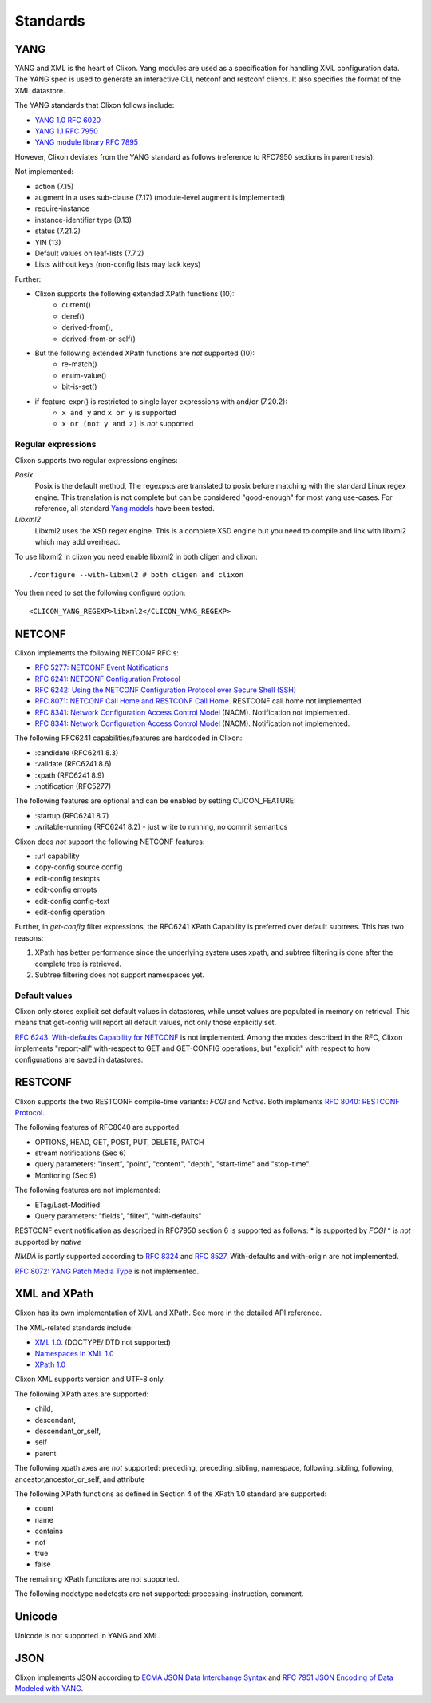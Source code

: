 .. _clixon_standards:

Standards
=========

YANG
----

YANG and XML is the heart of Clixon.  Yang modules are used as a
specification for handling XML configuration data. The YANG spec is
used to generate an interactive CLI, netconf and restconf clients. It
also specifies the format of the XML datastore.

The YANG standards that Clixon follows include:

* `YANG 1.0 RFC 6020 <https://www.rfc-editor.org/rfc/rfc6020.txt>`_
* `YANG 1.1 RFC 7950 <https://www.rfc-editor.org/rfc/rfc7950.txt>`_
* `YANG module library RFC 7895 <http://www.rfc-editor.org/rfc/rfc7895.txt>`_

However, Clixon deviates from the YANG standard as follows (reference to RFC7950 sections in parenthesis):

Not implemented:

* action (7.15)
* augment in a uses sub-clause (7.17) (module-level augment is implemented)
* require-instance
* instance-identifier type (9.13)
* status (7.21.2)
* YIN (13)
* Default values on leaf-lists (7.7.2)
* Lists without keys (non-config lists may lack keys)

Further:

* Clixon supports the following extended XPath functions (10):
   - current()
   - deref()
   - derived-from(),
   - derived-from-or-self()
  
* But the following extended XPath functions are *not* supported (10):
   - re-match()
   - enum-value()
   - bit-is-set()
     
* if-feature-expr() is restricted to single layer expressions with and/or (7.20.2):
   - ``x and y`` and ``x or y`` is supported
   - ``x or (not y and z)`` is *not* supported 

Regular expressions
^^^^^^^^^^^^^^^^^^^
Clixon supports two regular expressions engines:

`Posix`
   Posix is the default method, The regexps:s are translated to posix before matching with the standard Linux regex engine. This translation is not complete but can be considered "good-enough" for most yang use-cases. For reference, all standard `Yang models <https://github.com/YangModels/yang>`_ have been tested.
`Libxml2`
   Libxml2  uses the XSD regex engine. This is a complete XSD engine but you need to compile and link with libxml2 which may add overhead.

To use libxml2 in clixon you need enable libxml2 in both cligen and clixon:
::
   
  ./configure --with-libxml2 # both cligen and clixon

You then need to set the following configure option:
::

  <CLICON_YANG_REGEXP>libxml2</CLICON_YANG_REGEXP>


NETCONF
-------
Clixon implements the following NETCONF RFC:s:

* `RFC 5277: NETCONF Event Notifications <http://www.rfc-editor.org/rfc/rfc5277.txt>`_
* `RFC 6241: NETCONF Configuration Protocol <http://www.rfc-editor.org/rfc/rfc6241.txt>`_
* `RFC 6242: Using the NETCONF Configuration Protocol over Secure Shell (SSH) <http://www.rfc-editor.org/rfc/rfc6242.txt>`_
* `RFC 8071: NETCONF Call Home and RESTCONF Call Home <http://www.rfc-editor.org/rfc/rfc8071.txt>`_. RESTCONF call home not implemented
* `RFC 8341: Network Configuration Access Control Model <http://www.rfc-editor.org/rfc/rfc8341.txt>`_ (NACM). Notification not implemented.
* `RFC 8341: Network Configuration Access Control Model <http://www.rfc-editor.org/rfc/rfc8341.txt>`_ (NACM). Notification not implemented.

The following RFC6241 capabilities/features are hardcoded in Clixon:

* :candidate (RFC6241 8.3)
* :validate (RFC6241 8.6)
* :xpath (RFC6241 8.9)
* :notification (RFC5277)

The following features are optional and can be enabled by setting CLICON_FEATURE:

* :startup (RFC6241 8.7)
* :writable-running (RFC6241 8.2) - just write to running, no commit semantics

Clixon does *not* support the following NETCONF features:

* :url capability
* copy-config source config
* edit-config testopts 
* edit-config erropts
* edit-config config-text
* edit-config operation

Further, in `get-config` filter expressions, the RFC6241 XPath
Capability is preferred over default subtrees. This has two reasons:

1. XPath has better performance since the underlying system uses xpath, and subtree filtering is done after the complete tree is retrieved.
2. Subtree filtering does not support namespaces yet.

Default values
^^^^^^^^^^^^^^

Clixon only stores explicit set default values in datastores, while unset values are populated in memory on retrieval. This means that get-config will report all default values, not only those explicitly set. 

`RFC 6243: With-defaults Capability for NETCONF <http://www.rfc-editor.org/rfc/rfc6243.txt>`_ is not implemented. Among the modes described in the RFC, Clixon implements "report-all" with-respect to GET and GET-CONFIG operations, but "explicit" with respect to how configurations are saved in datastores.

RESTCONF
--------

Clixon supports the two RESTCONF compile-time variants: *FCGI* and *Native*. Both implements `RFC 8040: RESTCONF Protocol <https://www.rfc-editor.org/rfc/rfc8040.txt>`_.

The following features of RFC8040 are supported:

* OPTIONS, HEAD, GET, POST, PUT, DELETE, PATCH
* stream notifications (Sec 6)
* query parameters: "insert", "point", "content", "depth", "start-time" and "stop-time".
* Monitoring (Sec 9)

The following features are not implemented:

* ETag/Last-Modified
* Query parameters: "fields", "filter", "with-defaults"

RESTCONF event notification as described in RFC7950 section 6 is supported as follows:
* is supported by *FCGI* 
* is *not* supported by *native* 

`NMDA` is partly supported according to `RFC 8324 <https://tools.ietf.org/html/rfc8342>`_ and `RFC 8527 <https://tools.ietf.org/html/rfc8527>`_. With-defaults and with-origin are not implemented.

`RFC 8072: YANG Patch Media Type <https://www.rfc-editor.org/rfc/rfc8072.txt>`_ is not implemented.

XML and XPath
-------------
Clixon has its own implementation of XML and XPath. See more in the detailed API reference.

The XML-related standards include:

* `XML 1.0 <https://www.w3.org/TR/2008/REC-xml-20081126>`_. (DOCTYPE/ DTD not supported)
* `Namespaces in XML 1.0 <https://www.w3.org/TR/2009/REC-xml-names-20091208>`_
* `XPath 1.0 <https://www.w3.org/TR/xpath-10>`_
       
Clixon XML supports version and UTF-8 only.

The following XPath axes are supported:

* child,
* descendant,
* descendant_or_self,
* self
* parent

The following xpath axes are *not* supported: preceding, preceding_sibling, namespace, following_sibling, following, ancestor,ancestor_or_self, and attribute

The following XPath functions as defined in Section 4 of the XPath 1.0 standard are supported:

* count
* name
* contains
* not
* true
* false

The remaining XPath functions are not supported. 

The following nodetype nodetests are not supported: processing-instruction, comment.

Unicode
-------
Unicode is not supported in YANG and XML.

JSON
----

Clixon implements JSON according to  `ECMA JSON Data Interchange Syntax <http://www.ecma-international.org/publications/files/ECMA-ST/ECMA-404.pdf>`_ and  `RFC 7951 JSON Encoding of Data Modeled with YANG <https://www.rfc-editor.org/rfc/rfc8040.txt>`_.
